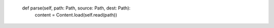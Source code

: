     def parse(self, path: Path, source: Path, dest: Path):
        content = Content.load(self.read(path))
